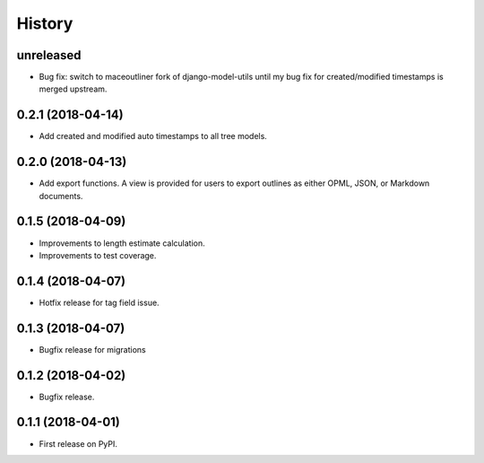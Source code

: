 .. :changelog:

History
-------

**unreleased**
++++++++++++++

* Bug fix: switch to maceoutliner fork of django-model-utils until
  my bug fix for created/modified timestamps is merged upstream.

0.2.1 (2018-04-14)
+++++++++++++++++++++++++++

* Add created and modified auto timestamps to all tree models.

0.2.0 (2018-04-13)
+++++++++++++++++++++++++++

* Add export functions. A view is provided for users to export outlines as either
  OPML, JSON, or Markdown documents.

0.1.5 (2018-04-09)
+++++++++++++++++++++++++++

* Improvements to length estimate calculation.
* Improvements to test coverage.

0.1.4 (2018-04-07)
++++++++++++++++++

* Hotfix release for tag field issue.

0.1.3 (2018-04-07)
++++++++++++++++++

* Bugfix release for migrations

0.1.2 (2018-04-02)
++++++++++++++++++

* Bugfix release.

0.1.1 (2018-04-01)
++++++++++++++++++

* First release on PyPI.
